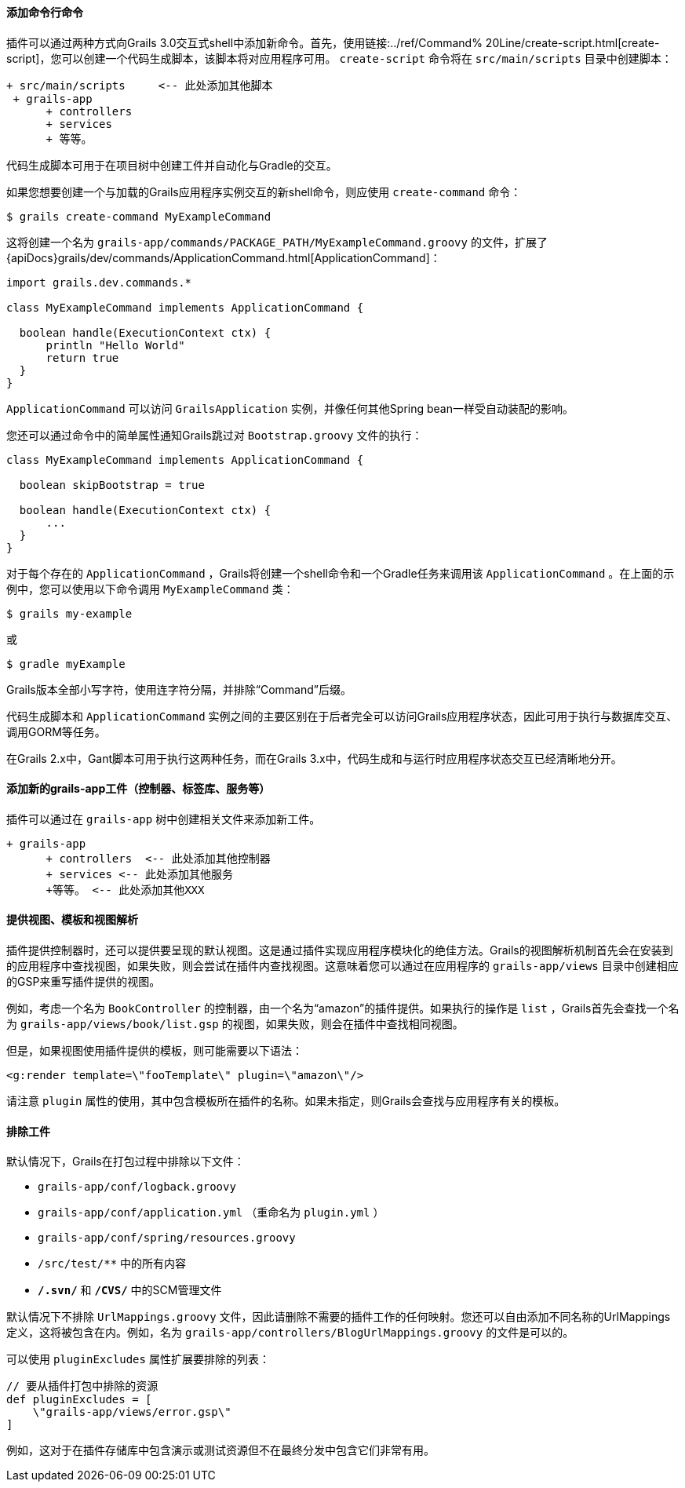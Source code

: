 ==== 添加命令行命令

插件可以通过两种方式向Grails 3.0交互式shell中添加新命令。首先，使用链接:../ref/Command% 20Line/create-script.html[create-script]，您可以创建一个代码生成脚本，该脚本将对应用程序可用。 `create-script` 命令将在 `src/main/scripts` 目录中创建脚本：

[source, groovy]
----
+ src/main/scripts     <-- 此处添加其他脚本
 + grails-app
      + controllers
      + services
      + 等等。
----

代码生成脚本可用于在项目树中创建工件并自动化与Gradle的交互。

如果您想要创建一个与加载的Grails应用程序实例交互的新shell命令，则应使用 `create-command` 命令：

[source, groovy]
----
$ grails create-command MyExampleCommand
----

这将创建一个名为 `grails-app/commands/PACKAGE_PATH/MyExampleCommand.groovy` 的文件，扩展了 {apiDocs}grails/dev/commands/ApplicationCommand.html[ApplicationCommand]：

[source, groovy]
----
import grails.dev.commands.*

class MyExampleCommand implements ApplicationCommand {

  boolean handle(ExecutionContext ctx) {
      println "Hello World"
      return true
  }
}
----

`ApplicationCommand` 可以访问 `GrailsApplication` 实例，并像任何其他Spring bean一样受自动装配的影响。

您还可以通过命令中的简单属性通知Grails跳过对 `Bootstrap.groovy` 文件的执行：

[source, groovy]
----
class MyExampleCommand implements ApplicationCommand {

  boolean skipBootstrap = true

  boolean handle(ExecutionContext ctx) {
      ...
  }
}
----

对于每个存在的 `ApplicationCommand` ，Grails将创建一个shell命令和一个Gradle任务来调用该 `ApplicationCommand` 。在上面的示例中，您可以使用以下命令调用 `MyExampleCommand` 类：

[source, groovy]
----
$ grails my-example
----

或

[source, groovy]
----
$ gradle myExample
----

Grails版本全部小写字符，使用连字符分隔，并排除“Command”后缀。

代码生成脚本和 `ApplicationCommand` 实例之间的主要区别在于后者完全可以访问Grails应用程序状态，因此可用于执行与数据库交互、调用GORM等任务。

在Grails 2.x中，Gant脚本可用于执行这两种任务，而在Grails 3.x中，代码生成和与运行时应用程序状态交互已经清晰地分开。

==== 添加新的grails-app工件（控制器、标签库、服务等）

插件可以通过在 `grails-app` 树中创建相关文件来添加新工件。

[source, groovy]
----
+ grails-app
      + controllers  <-- 此处添加其他控制器
      + services <-- 此处添加其他服务
      +等等。 <-- 此处添加其他XXX
---- 

==== 提供视图、模板和视图解析

插件提供控制器时，还可以提供要呈现的默认视图。这是通过插件实现应用程序模块化的绝佳方法。Grails的视图解析机制首先会在安装到的应用程序中查找视图，如果失败，则会尝试在插件内查找视图。这意味着您可以通过在应用程序的 `grails-app/views` 目录中创建相应的GSP来重写插件提供的视图。

例如，考虑一个名为 `BookController` 的控制器，由一个名为“amazon”的插件提供。如果执行的操作是 `list` ，Grails首先会查找一个名为 `grails-app/views/book/list.gsp` 的视图，如果失败，则会在插件中查找相同视图。

但是，如果视图使用插件提供的模板，则可能需要以下语法：

[source, groovy]
----
<g:render template=\"fooTemplate\" plugin=\"amazon\"/>
----

请注意 `plugin` 属性的使用，其中包含模板所在插件的名称。如果未指定，则Grails会查找与应用程序有关的模板。

==== 排除工件

默认情况下，Grails在打包过程中排除以下文件：

* `grails-app/conf/logback.groovy`
* `grails-app/conf/application.yml` （重命名为 `plugin.yml` ）
* `grails-app/conf/spring/resources.groovy`
* `/src/test/**` 中的所有内容
* `**/.svn/**` 和 `**/CVS/**` 中的SCM管理文件

默认情况下不排除 `UrlMappings.groovy` 文件，因此请删除不需要的插件工作的任何映射。您还可以自由添加不同名称的UrlMappings定义，这将被包含在内。例如，名为 `grails-app/controllers/BlogUrlMappings.groovy` 的文件是可以的。

可以使用 `pluginExcludes` 属性扩展要排除的列表：

[source, groovy]
----
// 要从插件打包中排除的资源
def pluginExcludes = [
    \"grails-app/views/error.gsp\"
]
----

例如，这对于在插件存储库中包含演示或测试资源但不在最终分发中包含它们非常有用。